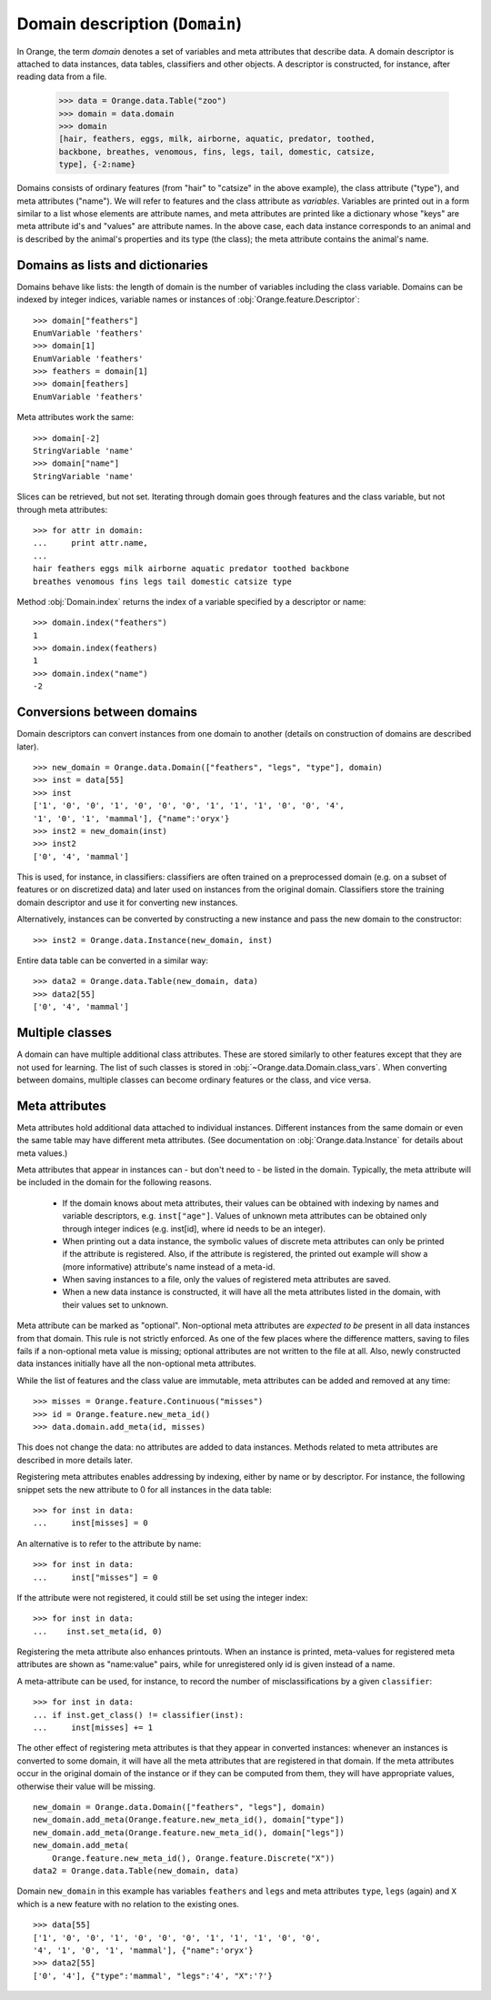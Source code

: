 .. py:currentmodule:: Orange.data

===============================
Domain description (``Domain``)
===============================

In Orange, the term `domain` denotes a set of variables and meta
attributes that describe data. A domain descriptor is attached to data
instances, data tables, classifiers and other objects. A descriptor is
constructed, for instance, after reading data from a file.

    >>> data = Orange.data.Table("zoo")
    >>> domain = data.domain
    >>> domain
    [hair, feathers, eggs, milk, airborne, aquatic, predator, toothed,
    backbone, breathes, venomous, fins, legs, tail, domestic, catsize,
    type], {-2:name}

Domains consists of ordinary features (from "hair" to "catsize" in the
above example), the class attribute ("type"), and meta attributes
("name"). We will refer to features and the class attribute as
*variables*. Variables are printed out in a form similar to a list whose
elements are attribute names, and meta attributes are printed like a
dictionary whose "keys" are meta attribute id's and "values" are
attribute names. In the above case, each data instance corresponds to an
animal and is described by the animal's properties and its type (the
class); the meta attribute contains the animal's name.

Domains as lists and dictionaries
=================================

Domains behave like lists: the length of domain is the number of
variables including the class variable. Domains can be indexed by integer
indices, variable names or instances of
:obj:`Orange.feature.Descriptor`::

    >>> domain["feathers"]
    EnumVariable 'feathers'
    >>> domain[1]
    EnumVariable 'feathers'
    >>> feathers = domain[1]
    >>> domain[feathers]
    EnumVariable 'feathers'

Meta attributes work the same::

    >>> domain[-2]
    StringVariable 'name'
    >>> domain["name"]
    StringVariable 'name'


Slices can be retrieved, but not set. Iterating through domain goes
through features and the class variable, but not through meta attributes::

    >>> for attr in domain:
    ...     print attr.name,
    ...
    hair feathers eggs milk airborne aquatic predator toothed backbone
    breathes venomous fins legs tail domestic catsize type

Method :obj:`Domain.index` returns the index of a variable specified by a
descriptor or name::

    >>> domain.index("feathers")
    1
    >>> domain.index(feathers)
    1
    >>> domain.index("name")
    -2


Conversions between domains
===========================

Domain descriptors can convert instances from one domain to another
(details on construction of domains are described later). ::

     >>> new_domain = Orange.data.Domain(["feathers", "legs", "type"], domain)
     >>> inst = data[55]
     >>> inst
     ['1', '0', '0', '1', '0', '0', '0', '1', '1', '1', '0', '0', '4',
     '1', '0', '1', 'mammal'], {"name":'oryx'}
     >>> inst2 = new_domain(inst)
     >>> inst2
     ['0', '4', 'mammal']

This is used, for instance, in classifiers: classifiers are often
trained on a preprocessed domain (e.g. on a subset of features or
on discretized data) and later used on instances from the original
domain. Classifiers store the training domain descriptor and use it
for converting new instances.

Alternatively, instances can be converted by constructing a new instance
and pass the new domain to the constructor::

     >>> inst2 = Orange.data.Instance(new_domain, inst)

Entire data table can be converted in a similar way::

     >>> data2 = Orange.data.Table(new_domain, data)
     >>> data2[55]
     ['0', '4', 'mammal']


.. _multiple-classes:

Multiple classes
================

A domain can have multiple additional class attributes. These are stored
similarly to other features except that they are not used for learning. The
list of such classes is stored in :obj:`~Orange.data.Domain.class_vars`.
When converting between domains, multiple classes can become ordinary
features or the class, and vice versa.

.. _meta-attributes:

Meta attributes
===============

Meta attributes hold additional data attached to individual
instances. Different instances from the same domain or even the same
table may have different meta attributes. (See documentation on
:obj:`Orange.data.Instance` for details about meta values.)

Meta attributes that appear in instances can - but don't need to - be
listed in the domain. Typically, the meta attribute will be included in
the domain for the following reasons.

     * If the domain knows about meta attributes, their values can be
       obtained with indexing by names and variable descriptors,
       e.g. ``inst["age"]``. Values of unknown meta attributes
       can be obtained only through integer indices (e.g. inst[id], where
       id needs to be an integer).

     * When printing out a data instance, the symbolic values of discrete
       meta attributes can only be printed if the attribute is
       registered. Also, if the attribute is registered, the printed
       out example will show a (more informative) attribute's name
       instead of a meta-id.

     * When saving instances to a file, only the values of registered
       meta attributes are saved.

     * When a new data instance is constructed, it will have all the
       meta attributes listed in the domain, with their values set to
       unknown.

Meta attribute can be marked as "optional". Non-optional meta
attributes are *expected to be* present in all data instances from that
domain. This rule is not strictly enforced. As one of the few places
where the difference matters, saving to files fails if a non-optional
meta value is missing; optional attributes are not written to the file
at all. Also, newly constructed data instances initially have all the
non-optional meta attributes.

While the list of features and the class value are immutable,
meta attributes can be added and removed at any time::

     >>> misses = Orange.feature.Continuous("misses")
     >>> id = Orange.feature.new_meta_id()
     >>> data.domain.add_meta(id, misses)

This does not change the data: no attributes are added to data
instances. Methods related to meta attributes are described in more
details later.

Registering meta attributes enables addressing by indexing, either by
name or by descriptor. For instance, the following snippet sets the new
attribute to 0 for all instances in the data table::

     >>> for inst in data:
     ...     inst[misses] = 0

An alternative is to refer to the attribute by name::

     >>> for inst in data:
     ...     inst["misses"] = 0

If the attribute were not registered, it could still be set using the
integer index::

     >>> for inst in data:
     ...    inst.set_meta(id, 0)

Registering the meta attribute also enhances printouts. When an instance
is printed, meta-values for registered meta attributes are shown as
"name:value" pairs, while for unregistered only id is given instead
of a name.

A meta-attribute can be used, for instance, to record the number of
misclassifications by a given ``classifier``::

     >>> for inst in data:
     ... if inst.get_class() != classifier(inst):
     ...     inst[misses] += 1

The other effect of registering meta attributes is that they appear in
converted instances: whenever an instances is converted to some
domain, it will have all the meta attributes that are registered in
that domain. If the meta attributes occur in the original domain of
the instance or if they can be computed from them, they will have
appropriate values, otherwise their value will be missing. ::

    new_domain = Orange.data.Domain(["feathers", "legs"], domain)
    new_domain.add_meta(Orange.feature.new_meta_id(), domain["type"])
    new_domain.add_meta(Orange.feature.new_meta_id(), domain["legs"])
    new_domain.add_meta(
        Orange.feature.new_meta_id(), Orange.feature.Discrete("X"))
    data2 = Orange.data.Table(new_domain, data)

Domain ``new_domain`` in this example has variables ``feathers`` and
``legs`` and meta attributes ``type``, ``legs`` (again) and ``X`` which
is a new feature with no relation to the existing ones. ::

    >>> data[55]
    ['1', '0', '0', '1', '0', '0', '0', '1', '1', '1', '0', '0',
    '4', '1', '0', '1', 'mammal'], {"name":'oryx'}
    >>> data2[55]
    ['0', '4'], {"type":'mammal', "legs":'4', "X":'?'}



.. class:: Domain

     .. attribute:: features

         Immutable list of domain attributes without the class
         variable. Read only.

     .. attribute:: variables

         List of domain attributes including the class variable. Read only.

     .. attribute:: class_var

         The class variable (:obj:`~Orange.feature.Descriptor`) or
         ``None``. Read only.

     .. attribute:: class_vars

         A list of additional class attributes. Read only.

     .. attribute:: version

         An integer value that is changed when the domain is
         modified. The value can be also used as unique domain identifier; two
         different domains have different value of ``version``.

     .. method:: __init__(variables[, class_vars=])

         Construct a domain with the given variables; the
         last one is used as the class variable. ::

             >>> a, b, c = [Orange.feature.Discrete(x) for x in "abc"]
             >>> domain = Orange.data.Domain([a, b, c])
             >>> domain.features
             <EnumVariable 'a', EnumVariable 'b'>
             >>> domain.class_var
             EnumVariable 'c'

         :param variables: List of variables (instances of :obj:`~Orange.feature.Descriptor`)
         :type variables: list
         :param class_vars: A list of multiple classes; must be a keword argument
         :type class_vars: list

     .. method:: __init__(features, class_variable[, class_vars=])

         Construct a domain with the given list of features and the
         class variable. ::

             >>> domain = Orange.data.Domain([a, b], c)
             >>> domain.features
             <EnumVariable 'a', EnumVariable 'b'>
             >>> domain.class_var
             EnumVariable 'c'

         :param features: List of features (instances of :obj:`~Orange.feature.Descriptor`)
         :type features: list
         :param class_variable: Class variable
         :type class_variable: Orange.feature.Descriptor
         :param class_vars: A list of multiple classes; must be a keyword argument
         :type class_vars: list

     .. method:: __init__(variables, has_class[, class_vars=])

         Construct a domain with the given variables. If ``has_class``
         is ``True``, the last variable is the class. ::

             >>> domain = Orange.data.Domain([a, b, c], False)
             >>> domain.features
             <EnumVariable 'a', EnumVariable 'b'>
             >>> domain.class_var
             EnumVariable 'c'

         :param variables: List of variables (instances of :obj:`~Orange.feature.Descriptor`)
         :type features: list
         :param has_class: A flag telling whether the domain has a class
         :type has_class: bool
         :param class_vars: A list of multiple classes; must be a keyword argument
         :type class_vars: list

     .. method:: __init__(variables, source[, class_vars=])

         Construct a domain with the given variables. Variables specified
         by names are sought for in the ``source`` argument. The last
         variable from the list is used as the class variable. ::

             >>> domain1 = orange.Domain([a, b])
             >>> domain2 = orange.Domain(["a", b, c], domain)

         :param variables: List of variables (strings or instances of :obj:`~Orange.feature.Descriptor`)
         :type variables: list
         :param source: An existing domain or a list of variables
         :type source: Orange.data.Domain or list of :obj:`~Orange.feature.Descriptor`
         :param class_vars: A list of multiple classes; must be a keyword argument
         :type class_vars: list

     .. method:: __init__(variables, has_class, source[, class_vars=])

         Similar to above except for the flag which tells whether the
         last variable should be used as the class variable. ::

             >>> domain1 = orange.Domain([a, b], False)
             >>> domain2 = orange.Domain(["a", b, c], False, domain)

         :param variables: List of variables (strings or instances of :obj:`~Orange.feature.Descriptor`)
         :type variables: list
         :param has_class: A flag telling whether the domain has a class
         :type has_class: bool
         :param source: An existing domain or a list of variables
         :type source: Orange.data.Domain or list of :obj:`~Orange.feature.Descriptor`
         :param class_vars: A list of multiple classes; must be a keyword argument
         :type class_vars: list

     .. method:: __init__(domain, class_var[, class_vars=])

         Construct a copy of an existing domain except that the class
         variable is replaced with the one specified in the argument
         and the class variable of the existing domain becomes an
         ordinary feature. If the new class is one of the original
         domain's features, ``class_var`` can also be specified by name.

         :param domain: An existing domain
         :type domain: :obj:`~Orange.variable.Domain`
         :param class_var: Class variable for the new domain
         :type class_var: :obj:`~Orange.feature.Descriptor` or string
         :param class_vars: A list of multiple classes; must be a keyword argument
         :type class_vars: list

     .. method:: __init__(domain, has_class=False[, class_vars=])

         Construct a copy of the domain. If the ``has_class``
         flag is given and is :obj:`False`, the class attribute becomes
         an ordinary feature.

         :param domain: An existing domain
         :type domain: :obj:`~Orange.variable.Domain`
         :param has_class: A flag indicating whether the domain will have a class
         :type has_class: bool
         :param class_vars: A list of multiple classes; must be a keword argument
         :type class_vars: list

     .. method:: has_discrete_attributes(include_class=True)

         Return ``True`` if the domain has any discrete variables;
         class is included unless ``include_class`` is ``False``.

         :param has_class: tells whether to consider the class variable
         :type has_class: bool
         :rtype: bool

     .. method:: has_continuous_attributes(include_class=True)

         Return ``True`` if the domain has any continuous variables;
         class is included unless ``include_class`` is ``False``.

         :param has_class: tells whether to consider the class variable
         :type has_class: bool
         :rtype: bool

     .. method:: has_other_attributes(include_class=True)

         Return ``True`` if the domain has any variables that are
         neither discrete nor continuous, such as, for instance string
         variables. The class is included unless ``include_class`` is
         ``False``.

         :param has_class: tells whether to consider the class variable
         :type has_class: bool
         :rtype: bool


     .. method:: add_meta(id, variable, optional=0)

         Register a meta attribute with the given id (see
         :obj:`Orange.feature.new_meta_id`). The same meta attribute should
         have the same id in all domains in which it is registered. ::

             >>> newid = Orange.feature.new_meta_id()
             >>> domain.add_meta(newid, Orange.feature.String("origin"))
             >>> data[55]["origin"] = "Nepal"
             >>> data[55]
             ['1', '0', '0', '1', '0', '0', '0', '1', '1', '1', '0', '0',
             '4', '1', '0', '1', 'mammal'], {"name":'oryx', "origin":'Nepal'}

         The third argument tells whether the meta attribute is optional or
         not; non-zero values indicate optional attributes. Different
         values can be used to distinguish between various types
         optional attributes; the meaning of the value is not defined in
         advance and can be used arbitrarily by the application.

         :param id: id of the new meta attribute
         :type id: int
         :param variable: variable descriptor
         :type variable: Orange.feature.Descriptor
         :param optional: indicates whether the meta attribute is optional
         :type optional: int

     .. method:: add_metas(attributes, optional=0)

         Add multiple meta attributes at once. The dictionary contains id's as
         keys and variables (:obj:`~Orange.feature.Descriptor`) as the
         corresponding values. The following example shows how to add all
         meta attributes from another domain::

              >>> newdomain.add_metas(domain.get_metas())

         The optional second argument has the same meaning as in :obj:`add_meta`.

         :param attributes: dictionary of id's and variables
         :type attributes: dict
         :param optional: tells whether the meta attribute is optional
         :type optional: int

     .. method:: remove_meta(attribute)

         Removes one or multiple meta attributes. Removing a meta attribute has
         no effect on data instances.

         :param attribute: attribute(s) to be removed, given as name, id, variable descriptor or a list of them
         :type attribute: string, int, Orange.feature.Descriptor; or a list

     .. method:: has_attribute(attribute)

         Return ``True`` if the domain contains the specified meta
         attribute.

         :param attribute: attribute to be checked
         :type attribute: string, int, Orange.feature.Descriptor
         :rtype: bool

     .. method:: meta_id(attribute)

         Return an id of a meta attribute.

         :param attribute: name or variable descriptor of the attribute
         :type attribute: string or Orange.feature.Descriptor
         :rtype: int

     .. method:: get_meta(attribute)

         Return a variable descriptor corresponding to the meta attribute.

         :param attribute: name or id of the attribute
         :type attribute: string or int
         :rtype: Orange.feature.Descriptor

     .. method:: get_metas()

          Return a dictionary with meta attribute id's as keys and
          corresponding variable descriptors as values.

     .. method:: get_metas(optional)

          Return a dictionary with meta attribute id's as keys and
          corresponding variable descriptors as values. The dictionary
          contains only meta attributes for which the argument ``optional``
          matches the flag given when the attributes were added using
          :obj:`add_meta` or :obj:`add_metas`.

          :param optional: flag that specifies the attributes to be returned
          :type optional: int
          :rtype: dict

     .. method:: is_optional_meta(attribute)

         Return ``True`` if the given meta attribute is optional,
         and ``False`` if it is not.

         :param attribute: attribute to be checked
         :type attribute: string, int, Orange.feature.Descriptor
         :rtype: bool
